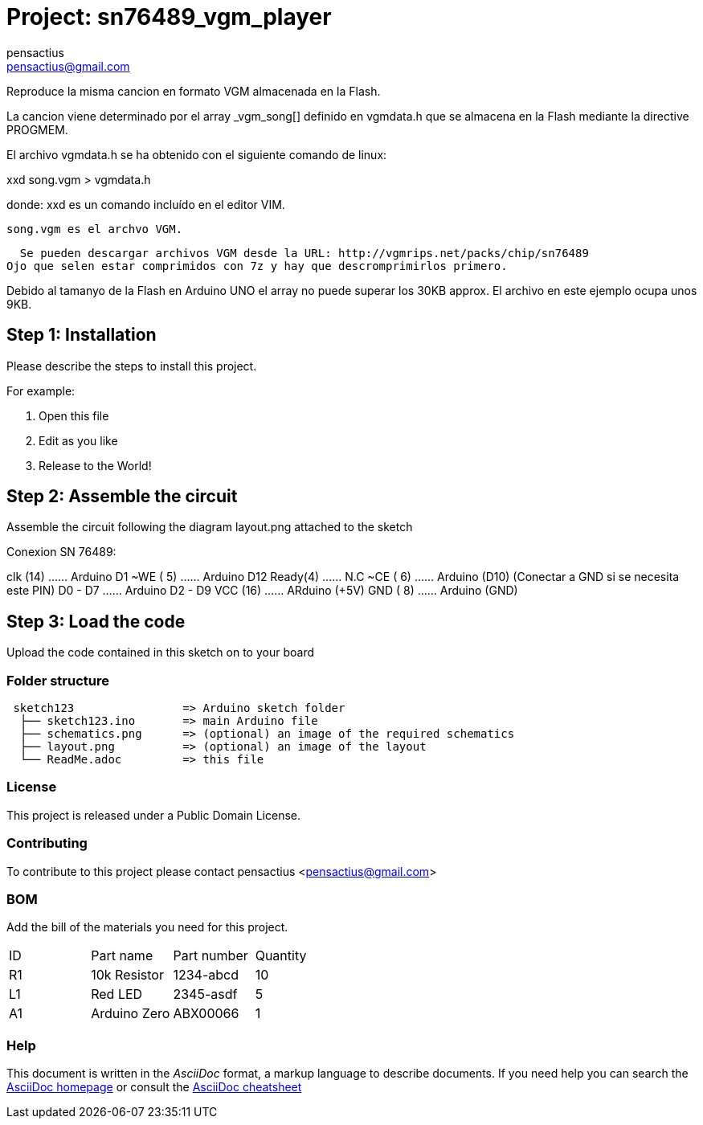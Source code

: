 :Author: pensactius
:Email: pensactius@gmail.com
:Date: 28/03/2018
:Revision: version#
:License: Public Domain

= Project: sn76489_vgm_player

Reproduce la misma cancion en formato VGM almacenada en la Flash.

La cancion viene determinado por el array _vgm_song[] definido en vgmdata.h
que se almacena en la Flash mediante la directive PROGMEM.

El archivo vgmdata.h se ha obtenido con el siguiente comando de linux:

xxd song.vgm > vgmdata.h

donde: 
  xxd es un comando incluído en el editor VIM.

  song.vgm es el archvo VGM. 
  
  Se pueden descargar archivos VGM desde la URL: http://vgmrips.net/packs/chip/sn76489
Ojo que selen estar comprimidos con 7z y hay que descromprimirlos primero.

Debido al tamanyo de la Flash en Arduino UNO el array no puede superar los 30KB approx.
El archivo en este ejemplo ocupa unos 9KB.

== Step 1: Installation
Please describe the steps to install this project.

For example:

1. Open this file
2. Edit as you like
3. Release to the World!

== Step 2: Assemble the circuit

Assemble the circuit following the diagram layout.png attached to the sketch

Conexion SN 76489:

clk (14) ...... Arduino D1
~WE ( 5) ...... Arduino D12
Ready(4) ...... N.C
~CE ( 6) ...... Arduino (D10) (Conectar a GND si se necesita este PIN)
D0 - D7  ...... Arduino D2 - D9
VCC (16) ...... ARduino (+5V)
GND ( 8) ...... Arduino (GND)

== Step 3: Load the code

Upload the code contained in this sketch on to your board

=== Folder structure

....
 sketch123                => Arduino sketch folder
  ├── sketch123.ino       => main Arduino file
  ├── schematics.png      => (optional) an image of the required schematics
  ├── layout.png          => (optional) an image of the layout
  └── ReadMe.adoc         => this file
....

=== License
This project is released under a {License} License.

=== Contributing
To contribute to this project please contact pensactius <pensactius@gmail.com>

=== BOM
Add the bill of the materials you need for this project.

|===
| ID | Part name      | Part number | Quantity
| R1 | 10k Resistor   | 1234-abcd   | 10       
| L1 | Red LED        | 2345-asdf   | 5        
| A1 | Arduino Zero   | ABX00066    | 1        
|===


=== Help
This document is written in the _AsciiDoc_ format, a markup language to describe documents. 
If you need help you can search the http://www.methods.co.nz/asciidoc[AsciiDoc homepage]
or consult the http://powerman.name/doc/asciidoc[AsciiDoc cheatsheet]
